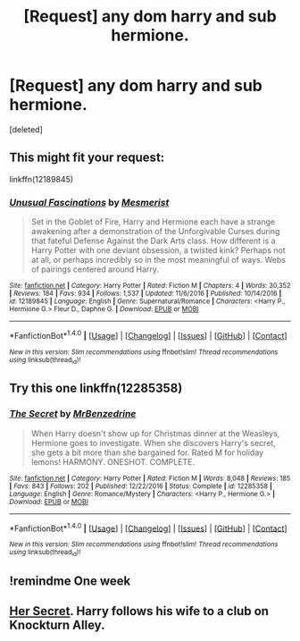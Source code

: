 #+TITLE: [Request] any dom harry and sub hermione.

* [Request] any dom harry and sub hermione.
:PROPERTIES:
:Score: 3
:DateUnix: 1502780843.0
:DateShort: 2017-Aug-15
:FlairText: Request
:END:
[deleted]


** This might fit your request:

linkffn(12189845)
:PROPERTIES:
:Author: Starfox5
:Score: 5
:DateUnix: 1502782026.0
:DateShort: 2017-Aug-15
:END:

*** [[http://www.fanfiction.net/s/12189845/1/][*/Unusual Fascinations/*]] by [[https://www.fanfiction.net/u/5497090/Mesmerist][/Mesmerist/]]

#+begin_quote
  Set in the Goblet of Fire, Harry and Hermione each have a strange awakening after a demonstration of the Unforgivable Curses during that fateful Defense Against the Dark Arts class. How different is a Harry Potter with one deviant obsession, a twisted kink? Perhaps not at all, or perhaps incredibly so in the most meaningful of ways. Webs of pairings centered around Harry.
#+end_quote

^{/Site/: [[http://www.fanfiction.net/][fanfiction.net]] *|* /Category/: Harry Potter *|* /Rated/: Fiction M *|* /Chapters/: 4 *|* /Words/: 30,352 *|* /Reviews/: 184 *|* /Favs/: 934 *|* /Follows/: 1,537 *|* /Updated/: 11/6/2016 *|* /Published/: 10/14/2016 *|* /id/: 12189845 *|* /Language/: English *|* /Genre/: Supernatural/Romance *|* /Characters/: <Harry P., Hermione G.> Fleur D., Daphne G. *|* /Download/: [[http://www.ff2ebook.com/old/ffn-bot/index.php?id=12189845&source=ff&filetype=epub][EPUB]] or [[http://www.ff2ebook.com/old/ffn-bot/index.php?id=12189845&source=ff&filetype=mobi][MOBI]]}

--------------

*FanfictionBot*^{1.4.0} *|* [[[https://github.com/tusing/reddit-ffn-bot/wiki/Usage][Usage]]] | [[[https://github.com/tusing/reddit-ffn-bot/wiki/Changelog][Changelog]]] | [[[https://github.com/tusing/reddit-ffn-bot/issues/][Issues]]] | [[[https://github.com/tusing/reddit-ffn-bot/][GitHub]]] | [[[https://www.reddit.com/message/compose?to=tusing][Contact]]]

^{/New in this version: Slim recommendations using/ ffnbot!slim! /Thread recommendations using/ linksub(thread_id)!}
:PROPERTIES:
:Author: FanfictionBot
:Score: 2
:DateUnix: 1502782039.0
:DateShort: 2017-Aug-15
:END:


** Try this one linkffn(12285358)
:PROPERTIES:
:Author: darkus1414
:Score: 3
:DateUnix: 1502783546.0
:DateShort: 2017-Aug-15
:END:

*** [[http://www.fanfiction.net/s/12285358/1/][*/The Secret/*]] by [[https://www.fanfiction.net/u/1894519/MrBenzedrine][/MrBenzedrine/]]

#+begin_quote
  When Harry doesn't show up for Christmas dinner at the Weasleys, Hermione goes to investigate. When she discovers Harry's secret, she gets a bit more than she bargained for. Rated M for holiday lemons! HARMONY. ONESHOT. COMPLETE.
#+end_quote

^{/Site/: [[http://www.fanfiction.net/][fanfiction.net]] *|* /Category/: Harry Potter *|* /Rated/: Fiction M *|* /Words/: 8,048 *|* /Reviews/: 185 *|* /Favs/: 843 *|* /Follows/: 202 *|* /Published/: 12/22/2016 *|* /Status/: Complete *|* /id/: 12285358 *|* /Language/: English *|* /Genre/: Romance/Mystery *|* /Characters/: <Harry P., Hermione G.> *|* /Download/: [[http://www.ff2ebook.com/old/ffn-bot/index.php?id=12285358&source=ff&filetype=epub][EPUB]] or [[http://www.ff2ebook.com/old/ffn-bot/index.php?id=12285358&source=ff&filetype=mobi][MOBI]]}

--------------

*FanfictionBot*^{1.4.0} *|* [[[https://github.com/tusing/reddit-ffn-bot/wiki/Usage][Usage]]] | [[[https://github.com/tusing/reddit-ffn-bot/wiki/Changelog][Changelog]]] | [[[https://github.com/tusing/reddit-ffn-bot/issues/][Issues]]] | [[[https://github.com/tusing/reddit-ffn-bot/][GitHub]]] | [[[https://www.reddit.com/message/compose?to=tusing][Contact]]]

^{/New in this version: Slim recommendations using/ ffnbot!slim! /Thread recommendations using/ linksub(thread_id)!}
:PROPERTIES:
:Author: FanfictionBot
:Score: 2
:DateUnix: 1502783562.0
:DateShort: 2017-Aug-15
:END:


** !remindme One week
:PROPERTIES:
:Author: grasianids
:Score: 1
:DateUnix: 1502813281.0
:DateShort: 2017-Aug-15
:END:


** [[http://keiramarcos.com/2016/02/her-secret/][Her Secret]]. Harry follows his wife to a club on Knockturn Alley.
:PROPERTIES:
:Author: t1mepiece
:Score: 0
:DateUnix: 1502794747.0
:DateShort: 2017-Aug-15
:END:
